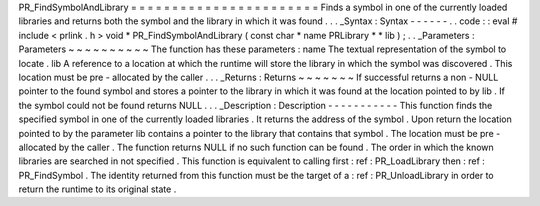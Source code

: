 PR_FindSymbolAndLibrary
=
=
=
=
=
=
=
=
=
=
=
=
=
=
=
=
=
=
=
=
=
=
=
Finds
a
symbol
in
one
of
the
currently
loaded
libraries
and
returns
both
the
symbol
and
the
library
in
which
it
was
found
.
.
.
_Syntax
:
Syntax
-
-
-
-
-
-
.
.
code
:
:
eval
#
include
<
prlink
.
h
>
void
*
PR_FindSymbolAndLibrary
(
const
char
*
name
PRLibrary
*
*
lib
)
;
.
.
_Parameters
:
Parameters
~
~
~
~
~
~
~
~
~
~
The
function
has
these
parameters
:
name
The
textual
representation
of
the
symbol
to
locate
.
lib
A
reference
to
a
location
at
which
the
runtime
will
store
the
library
in
which
the
symbol
was
discovered
.
This
location
must
be
pre
-
allocated
by
the
caller
.
.
.
_Returns
:
Returns
~
~
~
~
~
~
~
If
successful
returns
a
non
-
NULL
pointer
to
the
found
symbol
and
stores
a
pointer
to
the
library
in
which
it
was
found
at
the
location
pointed
to
by
lib
.
If
the
symbol
could
not
be
found
returns
NULL
.
.
.
_Description
:
Description
-
-
-
-
-
-
-
-
-
-
-
This
function
finds
the
specified
symbol
in
one
of
the
currently
loaded
libraries
.
It
returns
the
address
of
the
symbol
.
Upon
return
the
location
pointed
to
by
the
parameter
lib
contains
a
pointer
to
the
library
that
contains
that
symbol
.
The
location
must
be
pre
-
allocated
by
the
caller
.
The
function
returns
NULL
if
no
such
function
can
be
found
.
The
order
in
which
the
known
libraries
are
searched
in
not
specified
.
This
function
is
equivalent
to
calling
first
:
ref
:
PR_LoadLibrary
then
:
ref
:
PR_FindSymbol
.
The
identity
returned
from
this
function
must
be
the
target
of
a
:
ref
:
PR_UnloadLibrary
in
order
to
return
the
runtime
to
its
original
state
.
